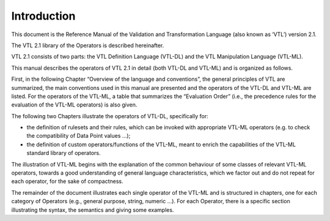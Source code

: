 Introduction
============

This document is the Reference Manual of the Validation and
Transformation Language (also known as ‘VTL’) version 2.1.

The VTL 2.1 library of the Operators is described hereinafter.

VTL 2.1 consists of two parts: the VTL Definition Language (VTL-DL) and
the VTL Manipulation Language (VTL-ML).

This manual describes the operators of VTL 2.1 in detail (both VTL-DL
and VTL-ML) and is organized as follows.

First, in the following Chapter “Overview of the language and
conventions”, the general principles of VTL are summarized, the main
conventions used in this manual are presented and the operators of the
VTL-DL and VTL-ML are listed. For the operators of the VTL-ML, a table
that summarizes the “Evaluation Order” (i.e., the precedence rules for
the evaluation of the VTL-ML operators) is also given.

The following two Chapters illustrate the operators of VTL-DL,
specifically for:

-  the definition of rulesets and their rules, which can be invoked with
   appropriate VTL-ML operators (e.g. to check the compatibility of Data
   Point values …);

-  the definition of custom operators/functions of the VTL-ML, meant to
   enrich the capabilities of the VTL-ML standard library of operators.

The illustration of VTL-ML begins with the explanation of the common
behaviour of some classes of relevant VTL-ML operators, towards a good
understanding of general language characteristics, which we factor out
and do not repeat for each operator, for the sake of compactness.

The remainder of the document illustrates each single operator of the
VTL-ML and is structured in chapters, one for each category of Operators
(e.g., general purpose, string, numeric …). For each Operator, there is
a specific section illustrating the syntax, the semantics and giving
some examples.